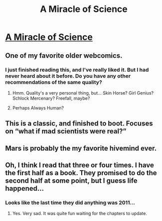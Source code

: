#+TITLE: A Miracle of Science

* [[https://project-apollo.net/mos/mos000.html][A Miracle of Science]]
:PROPERTIES:
:Author: traverseda
:Score: 35
:DateUnix: 1563061446.0
:DateShort: 2019-Jul-14
:END:

** One of my favorite older webcomics.
:PROPERTIES:
:Author: Geminii27
:Score: 8
:DateUnix: 1563074242.0
:DateShort: 2019-Jul-14
:END:

*** I just finished reading this, and I've really liked it. But I had never heard about it before. Do you have any other recommendations of the same quality?
:PROPERTIES:
:Author: NestorDempster
:Score: 1
:DateUnix: 1563129330.0
:DateShort: 2019-Jul-14
:END:

**** Hmm. Quality's a very personal thing, but... Skin Horse? Girl Genius? Schlock Mercenary? Freefall, maybe?
:PROPERTIES:
:Author: Geminii27
:Score: 1
:DateUnix: 1563173840.0
:DateShort: 2019-Jul-15
:END:


**** Perhaps Always Human?
:PROPERTIES:
:Author: NotACauldronAgent
:Score: 1
:DateUnix: 1563203954.0
:DateShort: 2019-Jul-15
:END:


** This is a classic, and finished to boot. Focuses on “what if mad scientists were real?”
:PROPERTIES:
:Author: JohnKeel
:Score: 4
:DateUnix: 1563078075.0
:DateShort: 2019-Jul-14
:END:


** Mars is probably the my favorite hivemind ever.
:PROPERTIES:
:Author: ThirdMover
:Score: 3
:DateUnix: 1563092311.0
:DateShort: 2019-Jul-14
:END:


** Oh, I think I read that three or four times. I have the first half as a book. They promised to do the second half at some point, but I guess life happened...
:PROPERTIES:
:Author: ascii158
:Score: 3
:DateUnix: 1563104128.0
:DateShort: 2019-Jul-14
:END:

*** Looks like the last time they did anything was 2011...
:PROPERTIES:
:Author: CreationBlues
:Score: 1
:DateUnix: 1563134602.0
:DateShort: 2019-Jul-15
:END:

**** Yes. Very sad. It was quite fun waiting for the chapters to update.
:PROPERTIES:
:Author: ascii158
:Score: 1
:DateUnix: 1563168497.0
:DateShort: 2019-Jul-15
:END:
